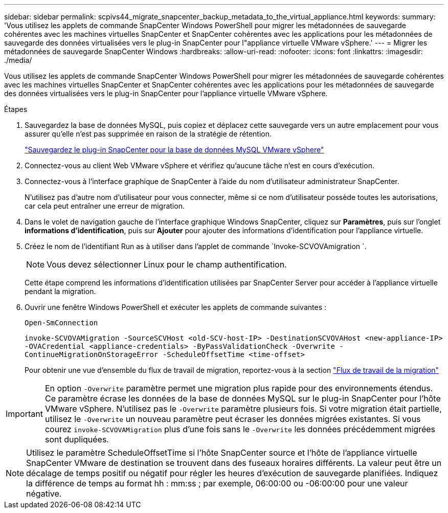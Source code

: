 ---
sidebar: sidebar 
permalink: scpivs44_migrate_snapcenter_backup_metadata_to_the_virtual_appliance.html 
keywords:  
summary: 'Vous utilisez les applets de commande SnapCenter Windows PowerShell pour migrer les métadonnées de sauvegarde cohérentes avec les machines virtuelles SnapCenter et SnapCenter cohérentes avec les applications pour les métadonnées de sauvegarde des données virtualisées vers le plug-in SnapCenter pour l"appliance virtuelle VMware vSphere.' 
---
= Migrer les métadonnées de sauvegarde SnapCenter Windows
:hardbreaks:
:allow-uri-read: 
:nofooter: 
:icons: font
:linkattrs: 
:imagesdir: ./media/


[role="lead"]
Vous utilisez les applets de commande SnapCenter Windows PowerShell pour migrer les métadonnées de sauvegarde cohérentes avec les machines virtuelles SnapCenter et SnapCenter cohérentes avec les applications pour les métadonnées de sauvegarde des données virtualisées vers le plug-in SnapCenter pour l'appliance virtuelle VMware vSphere.

.Étapes
. Sauvegardez la base de données MySQL, puis copiez et déplacez cette sauvegarde vers un autre emplacement pour vous assurer qu'elle n'est pas supprimée en raison de la stratégie de rétention.
+
link:scpivs44_back_up_the_snapcenter_plug-in_for_vmware_vsphere_mysql_database.html["Sauvegardez le plug-in SnapCenter pour la base de données MySQL VMware vSphere"]

. Connectez-vous au client Web VMware vSphere et vérifiez qu'aucune tâche n'est en cours d'exécution.
. Connectez-vous à l'interface graphique de SnapCenter à l'aide du nom d'utilisateur administrateur SnapCenter.
+
N'utilisez pas d'autre nom d'utilisateur pour vous connecter, même si ce nom d'utilisateur possède toutes les autorisations, car cela peut entraîner une erreur de migration.

. Dans le volet de navigation gauche de l'interface graphique Windows SnapCenter, cliquez sur *Paramètres*, puis sur l'onglet *informations d'identification*, puis sur *Ajouter* pour ajouter des informations d'identification pour l'appliance virtuelle.
. Créez le nom de l'identifiant Run as à utiliser dans l'applet de commande `Invoke-SCVOVAmigration `.
+

NOTE: Vous devez sélectionner Linux pour le champ authentification.

+
Cette étape comprend les informations d'identification utilisées par SnapCenter Server pour accéder à l'appliance virtuelle pendant la migration.

. Ouvrir une fenêtre Windows PowerShell et exécuter les applets de commande suivantes :
+
`Open-SmConnection`

+
`invoke-SCVOVAMigration -SourceSCVHost <old-SCV-host-IP> -DestinationSCVOVAHost <new-appliance-IP> -OVACredential <appliance-credentials> -ByPassValidationCheck -Overwrite -ContinueMigrationOnStorageError -ScheduleOffsetTime <time-offset>`

+
Pour obtenir une vue d'ensemble du flux de travail de migration, reportez-vous à la section link:scpivs44_migration_overview.html#migration_workflow["Flux de travail de la migration"]




IMPORTANT: En option `-Overwrite` paramètre permet une migration plus rapide pour des environnements étendus. Ce paramètre écrase les données de la base de données MySQL sur le plug-in SnapCenter pour l'hôte VMware vSphere. N'utilisez pas le `-Overwrite` paramètre plusieurs fois. Si votre migration était partielle, utilisez le `-Overwrite` un nouveau paramètre peut écraser les données migrées existantes. Si vous courez `invoke-SCVOVAMigration` plus d'une fois sans le `-Overwrite` les données précédemment migrées sont dupliquées.


NOTE: Utilisez le paramètre ScheduleOffsetTime si l'hôte SnapCenter source et l'hôte de l'appliance virtuelle SnapCenter VMware de destination se trouvent dans des fuseaux horaires différents. La valeur peut être un décalage de temps positif ou négatif pour régler les heures d'exécution de sauvegarde planifiées. Indiquez la différence de temps au format hh : mm:ss ; par exemple, 06:00:00 ou -06:00:00 pour une valeur négative.
